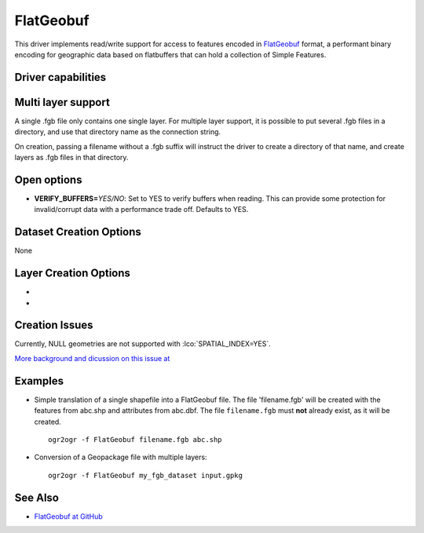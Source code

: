 .. _vector.flatgeobuf:

FlatGeobuf
==========

.. versionadded:: 3.1

.. shortname:: FlatGeobuf

.. built_in_by_default::

This driver implements read/write support for access to features encoded
in `FlatGeobuf <https://github.com/bjornharrtell/flatgeobuf>`__ format, a
performant binary encoding for geographic data based on flatbuffers that
can hold a collection of Simple Features.

Driver capabilities
-------------------

.. supports_create::

.. supports_georeferencing::

.. supports_virtualio::

Multi layer support
-------------------

A single .fgb file only contains one single layer. For multiple layer support,
it is possible to put several .fgb files in a directory, and use that directory
name as the connection string.

On creation, passing a filename without a .fgb suffix will instruct the driver
to create a directory of that name, and create layers as .fgb files in that
directory.

Open options
------------

-  **VERIFY_BUFFERS=**\ *YES/NO*: Set to YES to verify buffers when reading.
   This can provide some protection for invalid/corrupt data with a performance
   trade off. Defaults to YES.

Dataset Creation Options
------------------------

None

Layer Creation Options
----------------------

-  .. lco:: SPATIAL_INDEX
      :choices: YES, NO
      :default: YES

      Set to YES to create a spatial index.

-  .. lco:: TEMPORARY_DIR
      :choices: <path>

      Path to an existing directory where temporary
      files should be created. Only used if :lco:`SPATIAL_INDEX=YES`. If not specified,
      the directory of the output file will be used for regular filenames. For
      other VSI file systems, the temporary directory will be the one decided by
      the :cpp:func:`CPLGenerateTempFilename` function.
      "/vsimem/" can be used for in-memory temporary files.

Creation Issues
---------------

Currently, NULL geometries are not supported with :lco:`SPATIAL_INDEX=YES`.

`More background and dicussion on this issue at <https://github.com/flatgeobuf/flatgeobuf/discussions/260>`__

Examples
--------

-  Simple translation of a single shapefile into a FlatGeobuf file. The file
   'filename.fgb' will be created with the features from abc.shp and attributes
   from abc.dbf. The file ``filename.fgb`` must **not** already exist,
   as it will be created.

   ::

      ogr2ogr -f FlatGeobuf filename.fgb abc.shp

-  Conversion of a Geopackage file with multiple layers:

   ::

      ogr2ogr -f FlatGeobuf my_fgb_dataset input.gpkg

See Also
--------

-  `FlatGeobuf at GitHub <https://github.com/bjornharrtell/flatgeobuf>`__
